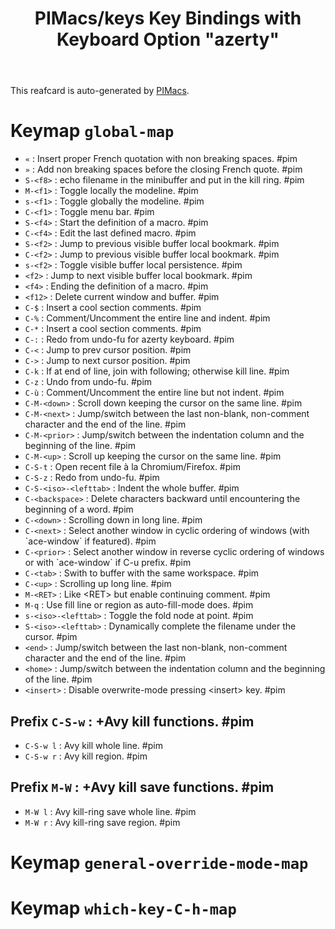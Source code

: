 #+title: PIMacs/keys Key Bindings with Keyboard Option "azerty"

This reafcard is auto-generated by [[https://github.com/pivaldi/pimacs][PIMacs]].

* Keymap =global-map=
- =«= : Insert proper French quotation with non breaking spaces. #pim
- =»= : Add non breaking spaces before the closing French quote. #pim
- =S-<f8>= : echo filename in the minibuffer and put in the kill ring. #pim
- =M-<f1>= : Toggle locally the modeline. #pim
- =s-<f1>= : Toggle globally the modeline. #pim
- =C-<f1>= : Toggle menu bar. #pim
- =S-<f4>= : Start the definition of a macro. #pim
- =C-<f4>= : Edit the last defined macro. #pim
- =S-<f2>= : Jump to previous visible buffer local bookmark. #pim
- =C-<f2>= : Jump to previous visible buffer local bookmark. #pim
- =s-<f2>= : Toggle visible buffer local persistence. #pim
- =<f2>= : Jump to next visible buffer local bookmark. #pim
- =<f4>= : Ending the definition of a macro. #pim
- =<f12>= : Delete current window and buffer. #pim
- =C-$= : Insert a cool section comments. #pim
- =C-%= : Comment/Uncomment the entire line and indent. #pim
- =C-*= : Insert a cool section comments. #pim
- =C-:= : Redo from undo-fu for azerty keyboard. #pim
- =C-<= : Jump to prev cursor position. #pim
- =C->= : Jump to next cursor position. #pim
- =C-k= : If at end of line, join with following; otherwise kill line. #pim
- =C-z= : Undo from undo-fu. #pim
- =C-ù= : Comment/Uncomment the entire line but not indent. #pim
- =C-M-<down>= : Scroll down keeping the cursor on the same line. #pim
- =C-M-<next>= : Jump/switch between the last non-blank, non-comment character and the end of the line. #pim
- =C-M-<prior>= : Jump/switch between the indentation column and the beginning of the line. #pim
- =C-M-<up>= : Scroll up keeping the cursor on the same line. #pim
- =C-S-t= : Open recent file à la Chromium/Firefox. #pim
- =C-S-z= : Redo from undo-fu. #pim
- =C-S-<iso>-<lefttab>= : Indent the whole buffer. #pim
- =C-<backspace>= : Delete characters backward until encountering the beginning of a word. #pim
- =C-<down>= : Scrolling down in long line. #pim
- =C-<next>= : Select another window in cyclic ordering of windows (with `ace-window` if featured). #pim
- =C-<prior>= : Select another window in reverse cyclic ordering of windows or with `ace-window` if C-u prefix. #pim
- =C-<tab>= : Swith to buffer with the same workspace. #pim
- =C-<up>= : Scrolling up long line. #pim
- =M-<RET>= : Like <RET> but enable continuing comment. #pim
- =M-q= : Use fill line or region as auto-fill-mode does. #pim
- =s-<iso>-<lefttab>= : Toggle the fold node at point. #pim
- =S-<iso>-<lefttab>= : Dynamically complete the filename under the cursor. #pim
- =<end>= : Jump/switch between the last non-blank, non-comment character and the end of the line. #pim
- =<home>= : Jump/switch between the indentation column and the beginning of the line. #pim
- =<insert>= : Disable overwrite-mode pressing <insert> key. #pim
** Prefix =C-S-w= : +Avy kill functions. #pim
- =C-S-w l= : Avy kill whole line. #pim
- =C-S-w r= : Avy kill region. #pim
** Prefix =M-W= : +Avy kill save functions. #pim
- =M-W l= : Avy kill-ring save whole line. #pim
- =M-W r= : Avy kill-ring save region. #pim
* Keymap =general-override-mode-map=
* Keymap =which-key-C-h-map=
